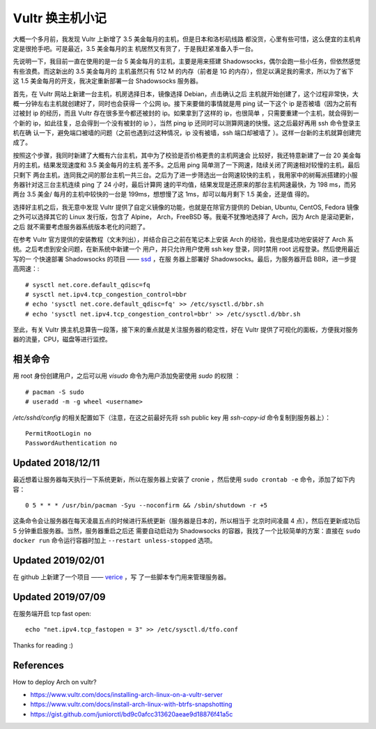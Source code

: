 Vultr 换主机小记
================

大概一个多月前，我发现 Vultr 上新增了 3.5 美金每月的主机，但是日本和洛杉矶线路
都没货，心里有些可惜，这么便宜的主机肯定是很抢手吧。可是最近，3.5 美金每月的主
机居然又有货了，于是我赶紧准备入手一台。

先说明一下，我目前一直在使用的是一台 5 美金每月的主机，主要是用来搭建
Shadowsocks，偶尔会跑一些小任务，但依然感觉有些浪费。而这新出的 3.5 美金每月的
主机虽然只有 512 M 的内存（前者是 1G 的内存），但足以满足我的需求，所以为了省下
这 1.5 美金每月的开支，我决定重新部署一台 Shadowsocks 服务器。

首先，在 Vultr 网站上新建一台主机，机房选择日本，镜像选择 Debian，点击确认之后
主机就开始创建了，这个过程非常快，大概一分钟左右主机就创建好了，同时也会获得一
个公网 ip。接下来要做的事情就是用 ping 试一下这个 ip 是否被墙（因为之前有过被封
ip 的经历，而且 Vultr 存在很多至今都还被封的 ip。如果拿到了这样的 ip，也很简单
，只需要重建一个主机，就会得到一个新的 ip，如此往复，总会得到一个没有被封的 ip
），当然 ping ip 还同时可以测算网速的快慢。这之后最好再用 ssh 命令登录主机在确
认一下，避免端口被墙的问题（之前也遇到过这种情况，ip 没有被墙，ssh 端口却被墙了
）。这样一台新的主机就算创建完成了。

按照这个步骤，我同时新建了大概有六台主机，其中为了校验是否价格更贵的主机网速会
比较好，我还特意新建了一台 20 美金每月的主机，结果发现速度和 3.5 美金每月的主机
差不多。之后用 ping 简单测了一下网速，陆续关闭了网速相对较慢的主机，最后只剩下
两台主机，连同我之间的那台主机一共三台。之后为了进一步筛选出一台网速较快的主机
，我用家中的树莓派搭建的小服务器针对这三台主机连续 ping 了 24 小时，最后计算网
速的平均值，结果发现是还原来的那台主机网速最快，为 198 ms，而另两台 3.5 美金/
每月的主机中较快的一台是 199ms，想想慢了这 1ms，却可以每月剩下 1.5 美金，还是值
得的。

选择好主机之后，我无意中发现 Vultr 提供了自定义镜像的功能，也就是在除官方提供的
Debian, Ubuntu, CentOS, Fedora 镜像之外可以选择其它的 Linux 发行版，包含了
Alpine， Arch，FreeBSD 等。我毫不犹豫地选择了 Arch，因为 Arch 是滚动更新，之后
就不需要考虑服务器系统版本老化的问题了。

在参考 Vultr 官方提供的安装教程（文末列出），并结合自己之前在笔记本上安装 Arch
的经验，我也是成功地安装好了 Arch 系统。之后考虑到安全问题，在新系统中新建一个
用户，并只允许用户使用 ssh key 登录，同时禁用 root 远程登录。然后使用最近写的一
个快速部署 Shadowsocks 的项目 —— `ssd <https://github.com/an9wer/ssd>`_ ，在服
务器上部署好 Shadowsocks。最后，为服务器开启 BBR，进一步提高网速：::

    # sysctl net.core.default_qdisc=fq
    # sysctl net.ipv4.tcp_congestion_control=bbr
    # echo 'sysctl net.core.default_qdisc=fq' >> /etc/sysctl.d/bbr.sh
    # echo 'sysctl net.ipv4.tcp_congestion_control=bbr' >> /etc/sysctl.d/bbr.sh

至此，有关 Vultr 换主机总算告一段落，接下来的重点就是关注服务器的稳定性，好在
Vultr 提供了可视化的面板，方便我对服务器的流量，CPU，磁盘等进行监控。

相关命令
--------

用 root 身份创建用户，之后可以用 *visudo* 命令为用户添加免密使用 *sudo* 的权限
： ::

    # pacman -S sudo
    # useradd -m -g wheel <username>

*/etc/sshd/config* 的相关配置如下（注意，在这之前最好先将 ssh public key 用
*ssh-copy-id* 命令复制到服务器上）： ::

    PermitRootLogin no
    PasswordAuthentication no

Updated 2018/12/11
------------------

最近想着让服务器每天执行一下系统更新，所以在服务器上安装了 cronie ，然后使用
``sudo crontab -e`` 命令，添加了如下内容： ::

    0 5 * * * /usr/bin/pacman -Syu --noconfirm && /sbin/shutdown -r +5

这条命令会让服务器在每天凌晨五点的时候进行系统更新（服务器是日本的，所以相当于
北京时间凌晨 4 点），然后在更新成功后 5 分钟重启服务器。当然，服务器重启之后还
需要自动启动为 Shadowsocks 的容器，我找了一个比较简单的方案：直接在 ``sudo
docker run`` 命令运行容器时加上 ``--restart unless-stopped`` 选项。

Updated 2019/02/01
------------------

在 github 上新建了一个项目 —— `verice <https://github.com/an9wer/verice>`_ ，写
了一些脚本专门用来管理服务器。

Updated 2019/07/09
------------------

在服务端开启 tcp fast open: ::

    echo "net.ipv4.tcp_fastopen = 3" >> /etc/sysctl.d/tfo.conf

Thanks for reading :)

References
----------

How to deploy Arch on vultr?

-   https://www.vultr.com/docs/installing-arch-linux-on-a-vultr-server

-   https://www.vultr.com/docs/install-arch-linux-with-btrfs-snapshotting

-   https://gist.github.com/juniorctl/bd9c0afcc313620aeae9d18876f41a5c
